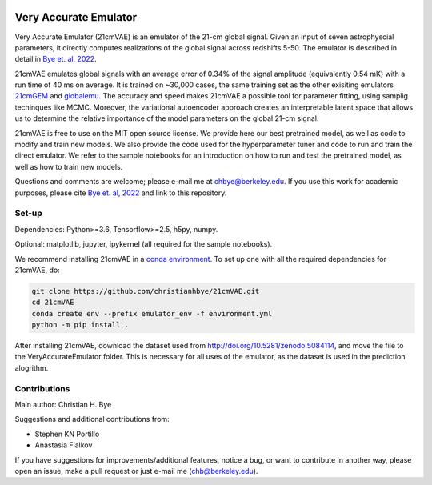 .. image:: https://zenodo.org/badge/360315069.svg
   :target: https://zenodo.org/badge/latestdoi/360315069
 

**********************
Very Accurate Emulator
**********************

Very Accurate Emulator (21cmVAE) is an emulator of the 21-cm global signal. Given an input of seven astrophyscial parameters, it directly computes realizations of the global signal across redshifts 5-50. The emulator is described in detail in `Bye et. al, 2022 <https://arxiv.org/abs/2107.05581>`__.

21cmVAE emulates global signals with an average error of 0.34% of the signal amplitude (equivalently 0.54 mK) with a run time of 40 ms on average. It is trained on ~30,000 cases, the same training set as the other exisiting emulators `21cmGEM <https://ui.adsabs.harvard.edu/abs/2020MNRAS.495.4845C/abstract>`_ and `globalemu <https://ui.adsabs.harvard.edu/abs/2021MNRAS.508.2923B/abstract>`_. The accuracy and speed makes 21cmVAE a possible tool for parameter fitting, using samplig techinques like MCMC. Moreover, the variational autoencoder approach creates an interpretable latent space that allows us to determine the relative importance of the model parameters on the global 21-cm signal. 

21cmVAE is free to use on the MIT open source license. We provide here our best pretrained model, as well as code to modify and train new models. We also provide the code used for the hyperparameter tuner and code to run and train the direct emulator. We refer to the sample notebooks for an introduction on how to run and test the pretrained model, as well as how to train new models. 

Questions and comments are welcome; please e-mail me at chbye@berkeley.edu. If you use this work for academic purposes, please cite `Bye et. al, 2022 <https://arxiv.org/abs/2107.05581>`__ and link to this repository.

Set-up
######

Dependencies: Python>=3.6, Tensorflow>=2.5, h5py, numpy.

Optional: matplotlib, jupyter, ipykernel (all required for the sample notebooks).



We recommend installing 21cmVAE in a `conda environment <https://docs.conda.io/projects/conda/en/latest/user-guide/concepts/environments.html>`_. To set up one with all the required dependencies for 21cmVAE, do:

.. code:: bash

   git clone https://github.com/christianhbye/21cmVAE.git
   cd 21cmVAE
   conda create env --prefix emulator_env -f environment.yml
   python -m pip install .

After installing 21cmVAE, download the dataset used from http://doi.org/10.5281/zenodo.5084114, and move the file to the VeryAccurateEmulator folder. This is necessary for all uses of the emulator, as the dataset is used in the prediction alogrithm.

Contributions
#############
Main author: Christian H. Bye

Suggestions and additional contributions from:

- Stephen KN Portillo

- Anastasia Fialkov

If you have suggestions for improvements/additional features, notice a bug, or want to contribute in another way, please open an issue, make a pull request or just e-mail me (chb@berkeley.edu).
